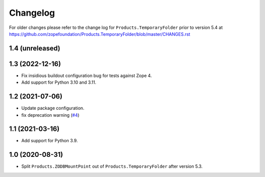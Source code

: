 Changelog
=========

For older changes please refer to the change log for
``Products.TemporaryFolder`` prior to version 5.4 at
https://github.com/zopefoundation/Products.TemporaryFolder/blob/master/CHANGES.rst


1.4 (unreleased)
----------------


1.3 (2022-12-16)
----------------

- Fix insidious buildout configuration bug for tests against Zope 4.

- Add support for Python 3.10 and 3.11.


1.2 (2021-07-06)
----------------

- Update package configuration.

- fix deprecation warning
  (`#4 <https://github.com/zopefoundation/Products.ZODBMountPoint/issues/4>`_)


1.1 (2021-03-16)
----------------

- Add support for Python 3.9.


1.0 (2020-08-31)
----------------

- Split ``Products.ZODBMountPoint`` out of ``Products.TemporaryFolder``
  after version 5.3.
